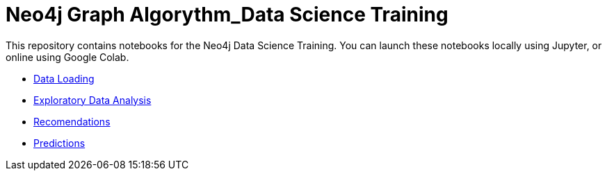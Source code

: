 = Neo4j Graph Algorythm_Data Science Training

This repository contains notebooks for the Neo4j Data Science Training.
You can launch these notebooks locally using Jupyter, or online using Google Colab.

* https://github.com/mneedham/data-science-training/blob/master/01_DataLoading.ipynb[Data Loading^]
* https://github.com/mneedham/data-science-training/blob/master/02_EDA.ipynb[Exploratory Data Analysis^]
* https://github.com/mneedham/data-science-training/blob/master/03_Recommendations.ipynb[Recomendations^]
* https://github.com/mneedham/data-science-training/blob/master/04_Prediction.ipynb[Predictions^]
